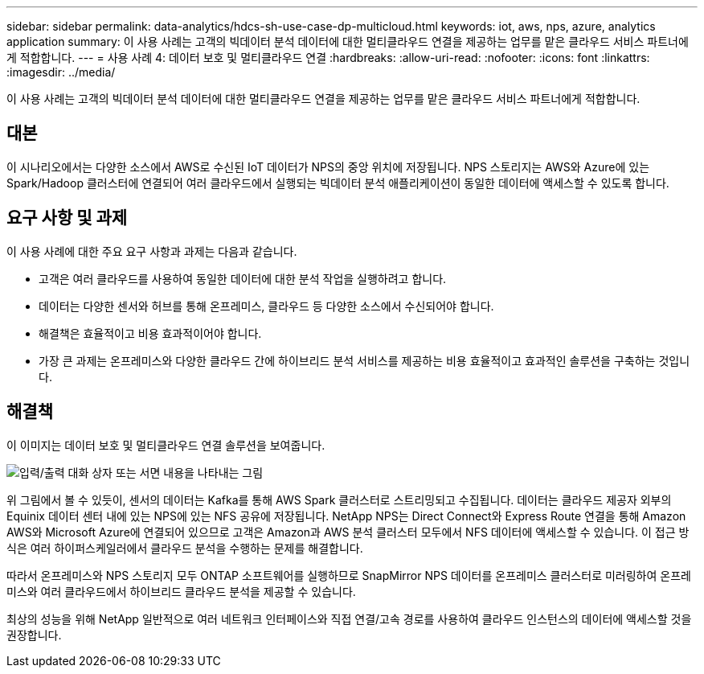 ---
sidebar: sidebar 
permalink: data-analytics/hdcs-sh-use-case-dp-multicloud.html 
keywords: iot, aws, nps, azure, analytics application 
summary: 이 사용 사례는 고객의 빅데이터 분석 데이터에 대한 멀티클라우드 연결을 제공하는 업무를 맡은 클라우드 서비스 파트너에게 적합합니다. 
---
= 사용 사례 4: 데이터 보호 및 멀티클라우드 연결
:hardbreaks:
:allow-uri-read: 
:nofooter: 
:icons: font
:linkattrs: 
:imagesdir: ../media/


[role="lead"]
이 사용 사례는 고객의 빅데이터 분석 데이터에 대한 멀티클라우드 연결을 제공하는 업무를 맡은 클라우드 서비스 파트너에게 적합합니다.



== 대본

이 시나리오에서는 다양한 소스에서 AWS로 수신된 IoT 데이터가 NPS의 중앙 위치에 저장됩니다.  NPS 스토리지는 AWS와 Azure에 있는 Spark/Hadoop 클러스터에 연결되어 여러 클라우드에서 실행되는 빅데이터 분석 애플리케이션이 동일한 데이터에 액세스할 수 있도록 합니다.



== 요구 사항 및 과제

이 사용 사례에 대한 주요 요구 사항과 과제는 다음과 같습니다.

* 고객은 여러 클라우드를 사용하여 동일한 데이터에 대한 분석 작업을 실행하려고 합니다.
* 데이터는 다양한 센서와 허브를 통해 온프레미스, 클라우드 등 다양한 소스에서 수신되어야 합니다.
* 해결책은 효율적이고 비용 효과적이어야 합니다.
* 가장 큰 과제는 온프레미스와 다양한 클라우드 간에 하이브리드 분석 서비스를 제공하는 비용 효율적이고 효과적인 솔루션을 구축하는 것입니다.




== 해결책

이 이미지는 데이터 보호 및 멀티클라우드 연결 솔루션을 보여줍니다.

image:hdcs-sh-012.png["입력/출력 대화 상자 또는 서면 내용을 나타내는 그림"]

위 그림에서 볼 수 있듯이, 센서의 데이터는 Kafka를 통해 AWS Spark 클러스터로 스트리밍되고 수집됩니다.  데이터는 클라우드 제공자 외부의 Equinix 데이터 센터 내에 있는 NPS에 있는 NFS 공유에 저장됩니다.  NetApp NPS는 Direct Connect와 Express Route 연결을 통해 Amazon AWS와 Microsoft Azure에 연결되어 있으므로 고객은 Amazon과 AWS 분석 클러스터 모두에서 NFS 데이터에 액세스할 수 있습니다.  이 접근 방식은 여러 하이퍼스케일러에서 클라우드 분석을 수행하는 문제를 해결합니다.

따라서 온프레미스와 NPS 스토리지 모두 ONTAP 소프트웨어를 실행하므로 SnapMirror NPS 데이터를 온프레미스 클러스터로 미러링하여 온프레미스와 여러 클라우드에서 하이브리드 클라우드 분석을 제공할 수 있습니다.

최상의 성능을 위해 NetApp 일반적으로 여러 네트워크 인터페이스와 직접 연결/고속 경로를 사용하여 클라우드 인스턴스의 데이터에 액세스할 것을 권장합니다.
